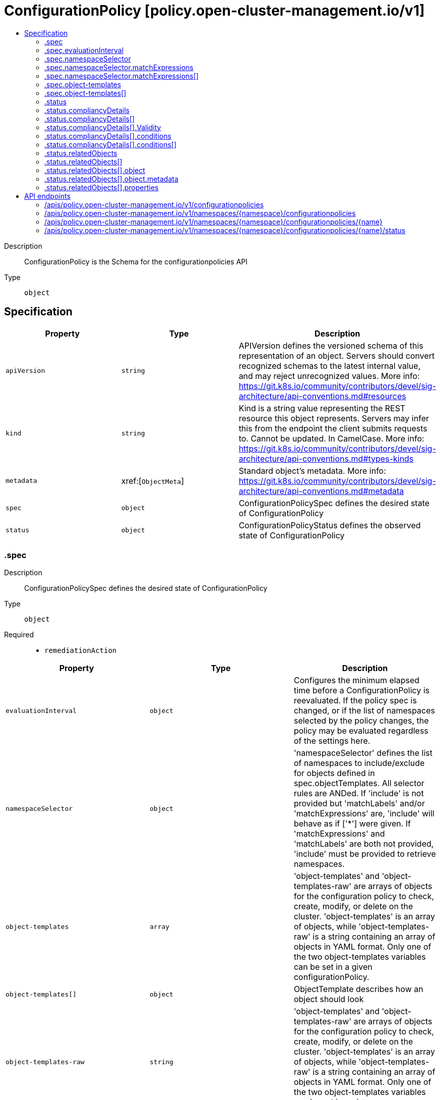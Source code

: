// Automatically generated by 'openshift-apidocs-gen'. Do not edit.
:_content-type: ASSEMBLY
[id="configurationpolicy-policy-open-cluster-management-io-v1"]
= ConfigurationPolicy [policy.open-cluster-management.io/v1]
:toc: macro
:toc-title:

toc::[]


Description::
+
--
ConfigurationPolicy is the Schema for the configurationpolicies API
--

Type::
  `object`



== Specification

[cols="1,1,1",options="header"]
|===
| Property | Type | Description

| `apiVersion`
| `string`
| APIVersion defines the versioned schema of this representation of an object. Servers should convert recognized schemas to the latest internal value, and may reject unrecognized values. More info: https://git.k8s.io/community/contributors/devel/sig-architecture/api-conventions.md#resources

| `kind`
| `string`
| Kind is a string value representing the REST resource this object represents. Servers may infer this from the endpoint the client submits requests to. Cannot be updated. In CamelCase. More info: https://git.k8s.io/community/contributors/devel/sig-architecture/api-conventions.md#types-kinds

| `metadata`
| xref:[`ObjectMeta`]
| Standard object's metadata. More info: https://git.k8s.io/community/contributors/devel/sig-architecture/api-conventions.md#metadata

| `spec`
| `object`
| ConfigurationPolicySpec defines the desired state of ConfigurationPolicy

| `status`
| `object`
| ConfigurationPolicyStatus defines the observed state of ConfigurationPolicy

|===
=== .spec
Description::
+
--
ConfigurationPolicySpec defines the desired state of ConfigurationPolicy
--

Type::
  `object`

Required::
  - `remediationAction`



[cols="1,1,1",options="header"]
|===
| Property | Type | Description

| `evaluationInterval`
| `object`
| Configures the minimum elapsed time before a ConfigurationPolicy is reevaluated. If the policy spec is changed, or if the list of namespaces selected by the policy changes, the policy may be evaluated regardless of the settings here.

| `namespaceSelector`
| `object`
| 'namespaceSelector' defines the list of namespaces to include/exclude for objects defined in spec.objectTemplates. All selector rules are ANDed. If 'include' is not provided but 'matchLabels' and/or 'matchExpressions' are, 'include' will behave as if ['*'] were given. If 'matchExpressions' and 'matchLabels' are both not provided, 'include' must be provided to retrieve namespaces.

| `object-templates`
| `array`
| 'object-templates' and 'object-templates-raw' are arrays of objects for the configuration policy to check, create, modify, or delete on the cluster. 'object-templates' is an array of objects, while 'object-templates-raw' is a string containing an array of objects in YAML format. Only one of the two object-templates variables can be set in a given configurationPolicy.

| `object-templates[]`
| `object`
| ObjectTemplate describes how an object should look

| `object-templates-raw`
| `string`
| 'object-templates' and 'object-templates-raw' are arrays of objects for the configuration policy to check, create, modify, or delete on the cluster. 'object-templates' is an array of objects, while 'object-templates-raw' is a string containing an array of objects in YAML format. Only one of the two object-templates variables can be set in a given configurationPolicy.

| `pruneObjectBehavior`
| `string`
| PruneObjectBehavior is used to remove objects that are managed by the policy upon policy deletion.

| `remediationAction`
| `string`
| RemediationAction : enforce or inform

| `severity`
| `string`
| Severity : low, medium, high, or critical

|===
=== .spec.evaluationInterval
Description::
+
--
Configures the minimum elapsed time before a ConfigurationPolicy is reevaluated. If the policy spec is changed, or if the list of namespaces selected by the policy changes, the policy may be evaluated regardless of the settings here.
--

Type::
  `object`




[cols="1,1,1",options="header"]
|===
| Property | Type | Description

| `compliant`
| `string`
| The minimum elapsed time before a ConfigurationPolicy is reevaluated when in the compliant state. Set this to "never" to disable reevaluation when in the compliant state.

| `noncompliant`
| `string`
| The minimum elapsed time before a ConfigurationPolicy is reevaluated when in the noncompliant state. Set this to "never" to disable reevaluation when in the noncompliant state.

|===
=== .spec.namespaceSelector
Description::
+
--
'namespaceSelector' defines the list of namespaces to include/exclude for objects defined in spec.objectTemplates. All selector rules are ANDed. If 'include' is not provided but 'matchLabels' and/or 'matchExpressions' are, 'include' will behave as if ['*'] were given. If 'matchExpressions' and 'matchLabels' are both not provided, 'include' must be provided to retrieve namespaces.
--

Type::
  `object`




[cols="1,1,1",options="header"]
|===
| Property | Type | Description

| `exclude`
| `array (string)`
| 'exclude' is an array of filepath expressions to exclude objects by name.

| `include`
| `array (string)`
| 'include' is an array of filepath expressions to include objects by name.

| `matchExpressions`
| `array`
| 'matchExpressions' is an array of label selector requirements matching objects by label.

| `matchExpressions[]`
| `object`
| A label selector requirement is a selector that contains values, a key, and an operator that relates the key and values.

| `matchLabels`
| `object (string)`
| 'matchLabels' is a map of {key,value} pairs matching objects by label.

|===
=== .spec.namespaceSelector.matchExpressions
Description::
+
--
'matchExpressions' is an array of label selector requirements matching objects by label.
--

Type::
  `array`




=== .spec.namespaceSelector.matchExpressions[]
Description::
+
--
A label selector requirement is a selector that contains values, a key, and an operator that relates the key and values.
--

Type::
  `object`

Required::
  - `key`
  - `operator`



[cols="1,1,1",options="header"]
|===
| Property | Type | Description

| `key`
| `string`
| key is the label key that the selector applies to.

| `operator`
| `string`
| operator represents a key's relationship to a set of values. Valid operators are In, NotIn, Exists and DoesNotExist.

| `values`
| `array (string)`
| values is an array of string values. If the operator is In or NotIn, the values array must be non-empty. If the operator is Exists or DoesNotExist, the values array must be empty. This array is replaced during a strategic merge patch.

|===
=== .spec.object-templates
Description::
+
--
'object-templates' and 'object-templates-raw' are arrays of objects for the configuration policy to check, create, modify, or delete on the cluster. 'object-templates' is an array of objects, while 'object-templates-raw' is a string containing an array of objects in YAML format. Only one of the two object-templates variables can be set in a given configurationPolicy.
--

Type::
  `array`




=== .spec.object-templates[]
Description::
+
--
ObjectTemplate describes how an object should look
--

Type::
  `object`

Required::
  - `complianceType`
  - `objectDefinition`



[cols="1,1,1",options="header"]
|===
| Property | Type | Description

| `complianceType`
| `string`
| ComplianceType specifies whether it is: musthave, mustnothave, mustonlyhave

| `metadataComplianceType`
| `string`
| MetadataComplianceType describes how to check compliance for the labels/annotations of a given object

| `objectDefinition`
| ``
| ObjectDefinition defines required fields for the object

| `recordDiff`
| `string`
| RecordDiff specifies whether (and where) to log the diff between the object on the cluster and the objectDefinition in the policy. Defaults to "None".

|===
=== .status
Description::
+
--
ConfigurationPolicyStatus defines the observed state of ConfigurationPolicy
--

Type::
  `object`




[cols="1,1,1",options="header"]
|===
| Property | Type | Description

| `compliancyDetails`
| `array`
| 

| `compliancyDetails[]`
| `object`
| TemplateStatus hold the status result

| `compliant`
| `string`
| ComplianceState shows the state of enforcement

| `lastEvaluated`
| `string`
| An ISO-8601 timestamp of the last time the policy was evaluated

| `lastEvaluatedGeneration`
| `integer`
| The generation of the ConfigurationPolicy object when it was last evaluated

| `relatedObjects`
| `array`
| List of resources processed by the policy

| `relatedObjects[]`
| `object`
| RelatedObject is the list of objects matched by this Policy resource.

|===
=== .status.compliancyDetails
Description::
+
--

--

Type::
  `array`




=== .status.compliancyDetails[]
Description::
+
--
TemplateStatus hold the status result
--

Type::
  `object`




[cols="1,1,1",options="header"]
|===
| Property | Type | Description

| `Compliant`
| `string`
| ComplianceState shows the state of enforcement

| `Validity`
| `object`
| Validity describes if it is valid or not

| `conditions`
| `array`
| 

| `conditions[]`
| `object`
| Condition is the base struct for representing resource conditions

|===
=== .status.compliancyDetails[].Validity
Description::
+
--
Validity describes if it is valid or not
--

Type::
  `object`




[cols="1,1,1",options="header"]
|===
| Property | Type | Description

| `reason`
| `string`
| 

| `valid`
| `boolean`
| 

|===
=== .status.compliancyDetails[].conditions
Description::
+
--

--

Type::
  `array`




=== .status.compliancyDetails[].conditions[]
Description::
+
--
Condition is the base struct for representing resource conditions
--

Type::
  `object`

Required::
  - `type`



[cols="1,1,1",options="header"]
|===
| Property | Type | Description

| `lastTransitionTime`
| `string`
| The last time the condition transitioned from one status to another.

| `message`
| `string`
| A human readable message indicating details about the transition.

| `reason`
| `string`
| The reason for the condition's last transition.

| `status`
| `string`
| Status of the condition, one of True, False, Unknown.

| `type`
| `string`
| Type of condition, e.g Complete or Failed.

|===
=== .status.relatedObjects
Description::
+
--
List of resources processed by the policy
--

Type::
  `array`




=== .status.relatedObjects[]
Description::
+
--
RelatedObject is the list of objects matched by this Policy resource.
--

Type::
  `object`




[cols="1,1,1",options="header"]
|===
| Property | Type | Description

| `compliant`
| `string`
| 

| `object`
| `object`
| ObjectResource is an object identified by the policy as a resource that needs to be validated.

| `properties`
| `object`
| 

| `reason`
| `string`
| 

|===
=== .status.relatedObjects[].object
Description::
+
--
ObjectResource is an object identified by the policy as a resource that needs to be validated.
--

Type::
  `object`




[cols="1,1,1",options="header"]
|===
| Property | Type | Description

| `apiVersion`
| `string`
| API version of the referent.

| `kind`
| `string`
| Kind of the referent. More info: https://git.k8s.io/community/contributors/devel/sig-architecture/api-conventions.md#types-kinds

| `metadata`
| `object`
| Metadata values from the referent.

|===
=== .status.relatedObjects[].object.metadata
Description::
+
--
Metadata values from the referent.
--

Type::
  `object`




[cols="1,1,1",options="header"]
|===
| Property | Type | Description

| `name`
| `string`
| Name of the referent. More info: https://kubernetes.io/docs/concepts/overview/working-with-objects/names/#names

| `namespace`
| `string`
| Namespace of the referent. More info: https://kubernetes.io/docs/concepts/overview/working-with-objects/namespaces/

|===
=== .status.relatedObjects[].properties
Description::
+
--

--

Type::
  `object`




[cols="1,1,1",options="header"]
|===
| Property | Type | Description

| `createdByPolicy`
| `boolean`
| Whether the object was created by the parent policy

| `uid`
| `string`
| Store object UID to help track object ownership for deletion

|===

== API endpoints

The following API endpoints are available:

* `/apis/policy.open-cluster-management.io/v1/configurationpolicies`
- `GET`: list objects of kind ConfigurationPolicy
* `/apis/policy.open-cluster-management.io/v1/namespaces/{namespace}/configurationpolicies`
- `DELETE`: delete collection of ConfigurationPolicy
- `GET`: list objects of kind ConfigurationPolicy
- `POST`: create a ConfigurationPolicy
* `/apis/policy.open-cluster-management.io/v1/namespaces/{namespace}/configurationpolicies/{name}`
- `DELETE`: delete a ConfigurationPolicy
- `GET`: read the specified ConfigurationPolicy
- `PATCH`: partially update the specified ConfigurationPolicy
- `PUT`: replace the specified ConfigurationPolicy
* `/apis/policy.open-cluster-management.io/v1/namespaces/{namespace}/configurationpolicies/{name}/status`
- `GET`: read status of the specified ConfigurationPolicy
- `PATCH`: partially update status of the specified ConfigurationPolicy
- `PUT`: replace status of the specified ConfigurationPolicy


=== /apis/policy.open-cluster-management.io/v1/configurationpolicies



HTTP method::
  `GET`

Description::
  list objects of kind ConfigurationPolicy


.HTTP responses
[cols="1,1",options="header"]
|===
| HTTP code | Reponse body
| 200 - OK
| xref:../objects/index.adoc#io.open-cluster-management.policy.v1.ConfigurationPolicyList[`ConfigurationPolicyList`] schema
| 401 - Unauthorized
| Empty
|===


=== /apis/policy.open-cluster-management.io/v1/namespaces/{namespace}/configurationpolicies



HTTP method::
  `DELETE`

Description::
  delete collection of ConfigurationPolicy




.HTTP responses
[cols="1,1",options="header"]
|===
| HTTP code | Reponse body
| 200 - OK
| `Status` schema
| 401 - Unauthorized
| Empty
|===

HTTP method::
  `GET`

Description::
  list objects of kind ConfigurationPolicy




.HTTP responses
[cols="1,1",options="header"]
|===
| HTTP code | Reponse body
| 200 - OK
| xref:../objects/index.adoc#io.open-cluster-management.policy.v1.ConfigurationPolicyList[`ConfigurationPolicyList`] schema
| 401 - Unauthorized
| Empty
|===

HTTP method::
  `POST`

Description::
  create a ConfigurationPolicy


.Query parameters
[cols="1,1,2",options="header"]
|===
| Parameter | Type | Description
| `dryRun`
| `string`
| When present, indicates that modifications should not be persisted. An invalid or unrecognized dryRun directive will result in an error response and no further processing of the request. Valid values are: - All: all dry run stages will be processed
| `fieldValidation`
| `string`
| fieldValidation instructs the server on how to handle objects in the request (POST/PUT/PATCH) containing unknown or duplicate fields. Valid values are: - Ignore: This will ignore any unknown fields that are silently dropped from the object, and will ignore all but the last duplicate field that the decoder encounters. This is the default behavior prior to v1.23. - Warn: This will send a warning via the standard warning response header for each unknown field that is dropped from the object, and for each duplicate field that is encountered. The request will still succeed if there are no other errors, and will only persist the last of any duplicate fields. This is the default in v1.23+ - Strict: This will fail the request with a BadRequest error if any unknown fields would be dropped from the object, or if any duplicate fields are present. The error returned from the server will contain all unknown and duplicate fields encountered.
|===

.Body parameters
[cols="1,1,2",options="header"]
|===
| Parameter | Type | Description
| `body`
| xref:../policy_open-cluster-management_io/configurationpolicy-policy-open-cluster-management-io-v1.adoc#configurationpolicy-policy-open-cluster-management-io-v1[`ConfigurationPolicy`] schema
| 
|===

.HTTP responses
[cols="1,1",options="header"]
|===
| HTTP code | Reponse body
| 200 - OK
| xref:../policy_open-cluster-management_io/configurationpolicy-policy-open-cluster-management-io-v1.adoc#configurationpolicy-policy-open-cluster-management-io-v1[`ConfigurationPolicy`] schema
| 201 - Created
| xref:../policy_open-cluster-management_io/configurationpolicy-policy-open-cluster-management-io-v1.adoc#configurationpolicy-policy-open-cluster-management-io-v1[`ConfigurationPolicy`] schema
| 202 - Accepted
| xref:../policy_open-cluster-management_io/configurationpolicy-policy-open-cluster-management-io-v1.adoc#configurationpolicy-policy-open-cluster-management-io-v1[`ConfigurationPolicy`] schema
| 401 - Unauthorized
| Empty
|===


=== /apis/policy.open-cluster-management.io/v1/namespaces/{namespace}/configurationpolicies/{name}

.Global path parameters
[cols="1,1,2",options="header"]
|===
| Parameter | Type | Description
| `name`
| `string`
| name of the ConfigurationPolicy
|===


HTTP method::
  `DELETE`

Description::
  delete a ConfigurationPolicy


.Query parameters
[cols="1,1,2",options="header"]
|===
| Parameter | Type | Description
| `dryRun`
| `string`
| When present, indicates that modifications should not be persisted. An invalid or unrecognized dryRun directive will result in an error response and no further processing of the request. Valid values are: - All: all dry run stages will be processed
|===


.HTTP responses
[cols="1,1",options="header"]
|===
| HTTP code | Reponse body
| 200 - OK
| `Status` schema
| 202 - Accepted
| `Status` schema
| 401 - Unauthorized
| Empty
|===

HTTP method::
  `GET`

Description::
  read the specified ConfigurationPolicy




.HTTP responses
[cols="1,1",options="header"]
|===
| HTTP code | Reponse body
| 200 - OK
| xref:../policy_open-cluster-management_io/configurationpolicy-policy-open-cluster-management-io-v1.adoc#configurationpolicy-policy-open-cluster-management-io-v1[`ConfigurationPolicy`] schema
| 401 - Unauthorized
| Empty
|===

HTTP method::
  `PATCH`

Description::
  partially update the specified ConfigurationPolicy


.Query parameters
[cols="1,1,2",options="header"]
|===
| Parameter | Type | Description
| `dryRun`
| `string`
| When present, indicates that modifications should not be persisted. An invalid or unrecognized dryRun directive will result in an error response and no further processing of the request. Valid values are: - All: all dry run stages will be processed
| `fieldValidation`
| `string`
| fieldValidation instructs the server on how to handle objects in the request (POST/PUT/PATCH) containing unknown or duplicate fields. Valid values are: - Ignore: This will ignore any unknown fields that are silently dropped from the object, and will ignore all but the last duplicate field that the decoder encounters. This is the default behavior prior to v1.23. - Warn: This will send a warning via the standard warning response header for each unknown field that is dropped from the object, and for each duplicate field that is encountered. The request will still succeed if there are no other errors, and will only persist the last of any duplicate fields. This is the default in v1.23+ - Strict: This will fail the request with a BadRequest error if any unknown fields would be dropped from the object, or if any duplicate fields are present. The error returned from the server will contain all unknown and duplicate fields encountered.
|===


.HTTP responses
[cols="1,1",options="header"]
|===
| HTTP code | Reponse body
| 200 - OK
| xref:../policy_open-cluster-management_io/configurationpolicy-policy-open-cluster-management-io-v1.adoc#configurationpolicy-policy-open-cluster-management-io-v1[`ConfigurationPolicy`] schema
| 401 - Unauthorized
| Empty
|===

HTTP method::
  `PUT`

Description::
  replace the specified ConfigurationPolicy


.Query parameters
[cols="1,1,2",options="header"]
|===
| Parameter | Type | Description
| `dryRun`
| `string`
| When present, indicates that modifications should not be persisted. An invalid or unrecognized dryRun directive will result in an error response and no further processing of the request. Valid values are: - All: all dry run stages will be processed
| `fieldValidation`
| `string`
| fieldValidation instructs the server on how to handle objects in the request (POST/PUT/PATCH) containing unknown or duplicate fields. Valid values are: - Ignore: This will ignore any unknown fields that are silently dropped from the object, and will ignore all but the last duplicate field that the decoder encounters. This is the default behavior prior to v1.23. - Warn: This will send a warning via the standard warning response header for each unknown field that is dropped from the object, and for each duplicate field that is encountered. The request will still succeed if there are no other errors, and will only persist the last of any duplicate fields. This is the default in v1.23+ - Strict: This will fail the request with a BadRequest error if any unknown fields would be dropped from the object, or if any duplicate fields are present. The error returned from the server will contain all unknown and duplicate fields encountered.
|===

.Body parameters
[cols="1,1,2",options="header"]
|===
| Parameter | Type | Description
| `body`
| xref:../policy_open-cluster-management_io/configurationpolicy-policy-open-cluster-management-io-v1.adoc#configurationpolicy-policy-open-cluster-management-io-v1[`ConfigurationPolicy`] schema
| 
|===

.HTTP responses
[cols="1,1",options="header"]
|===
| HTTP code | Reponse body
| 200 - OK
| xref:../policy_open-cluster-management_io/configurationpolicy-policy-open-cluster-management-io-v1.adoc#configurationpolicy-policy-open-cluster-management-io-v1[`ConfigurationPolicy`] schema
| 201 - Created
| xref:../policy_open-cluster-management_io/configurationpolicy-policy-open-cluster-management-io-v1.adoc#configurationpolicy-policy-open-cluster-management-io-v1[`ConfigurationPolicy`] schema
| 401 - Unauthorized
| Empty
|===


=== /apis/policy.open-cluster-management.io/v1/namespaces/{namespace}/configurationpolicies/{name}/status

.Global path parameters
[cols="1,1,2",options="header"]
|===
| Parameter | Type | Description
| `name`
| `string`
| name of the ConfigurationPolicy
|===


HTTP method::
  `GET`

Description::
  read status of the specified ConfigurationPolicy




.HTTP responses
[cols="1,1",options="header"]
|===
| HTTP code | Reponse body
| 200 - OK
| xref:../policy_open-cluster-management_io/configurationpolicy-policy-open-cluster-management-io-v1.adoc#configurationpolicy-policy-open-cluster-management-io-v1[`ConfigurationPolicy`] schema
| 401 - Unauthorized
| Empty
|===

HTTP method::
  `PATCH`

Description::
  partially update status of the specified ConfigurationPolicy


.Query parameters
[cols="1,1,2",options="header"]
|===
| Parameter | Type | Description
| `dryRun`
| `string`
| When present, indicates that modifications should not be persisted. An invalid or unrecognized dryRun directive will result in an error response and no further processing of the request. Valid values are: - All: all dry run stages will be processed
| `fieldValidation`
| `string`
| fieldValidation instructs the server on how to handle objects in the request (POST/PUT/PATCH) containing unknown or duplicate fields. Valid values are: - Ignore: This will ignore any unknown fields that are silently dropped from the object, and will ignore all but the last duplicate field that the decoder encounters. This is the default behavior prior to v1.23. - Warn: This will send a warning via the standard warning response header for each unknown field that is dropped from the object, and for each duplicate field that is encountered. The request will still succeed if there are no other errors, and will only persist the last of any duplicate fields. This is the default in v1.23+ - Strict: This will fail the request with a BadRequest error if any unknown fields would be dropped from the object, or if any duplicate fields are present. The error returned from the server will contain all unknown and duplicate fields encountered.
|===


.HTTP responses
[cols="1,1",options="header"]
|===
| HTTP code | Reponse body
| 200 - OK
| xref:../policy_open-cluster-management_io/configurationpolicy-policy-open-cluster-management-io-v1.adoc#configurationpolicy-policy-open-cluster-management-io-v1[`ConfigurationPolicy`] schema
| 401 - Unauthorized
| Empty
|===

HTTP method::
  `PUT`

Description::
  replace status of the specified ConfigurationPolicy


.Query parameters
[cols="1,1,2",options="header"]
|===
| Parameter | Type | Description
| `dryRun`
| `string`
| When present, indicates that modifications should not be persisted. An invalid or unrecognized dryRun directive will result in an error response and no further processing of the request. Valid values are: - All: all dry run stages will be processed
| `fieldValidation`
| `string`
| fieldValidation instructs the server on how to handle objects in the request (POST/PUT/PATCH) containing unknown or duplicate fields. Valid values are: - Ignore: This will ignore any unknown fields that are silently dropped from the object, and will ignore all but the last duplicate field that the decoder encounters. This is the default behavior prior to v1.23. - Warn: This will send a warning via the standard warning response header for each unknown field that is dropped from the object, and for each duplicate field that is encountered. The request will still succeed if there are no other errors, and will only persist the last of any duplicate fields. This is the default in v1.23+ - Strict: This will fail the request with a BadRequest error if any unknown fields would be dropped from the object, or if any duplicate fields are present. The error returned from the server will contain all unknown and duplicate fields encountered.
|===

.Body parameters
[cols="1,1,2",options="header"]
|===
| Parameter | Type | Description
| `body`
| xref:../policy_open-cluster-management_io/configurationpolicy-policy-open-cluster-management-io-v1.adoc#configurationpolicy-policy-open-cluster-management-io-v1[`ConfigurationPolicy`] schema
| 
|===

.HTTP responses
[cols="1,1",options="header"]
|===
| HTTP code | Reponse body
| 200 - OK
| xref:../policy_open-cluster-management_io/configurationpolicy-policy-open-cluster-management-io-v1.adoc#configurationpolicy-policy-open-cluster-management-io-v1[`ConfigurationPolicy`] schema
| 201 - Created
| xref:../policy_open-cluster-management_io/configurationpolicy-policy-open-cluster-management-io-v1.adoc#configurationpolicy-policy-open-cluster-management-io-v1[`ConfigurationPolicy`] schema
| 401 - Unauthorized
| Empty
|===


